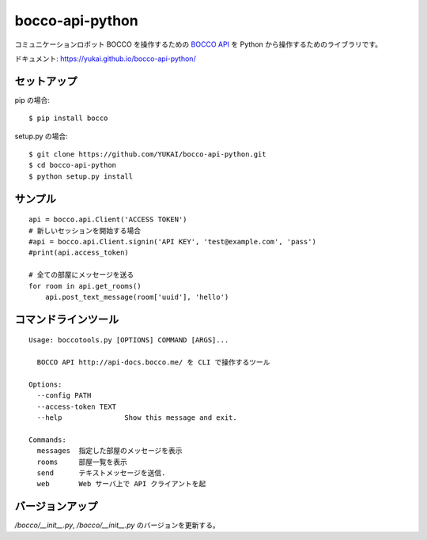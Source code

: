==================
bocco-api-python
==================

.. image:: https://app.wercker.com/status/4c4b21fefec1c211cd3961f72d1b9078/s/master
   :target: https://app.wercker.com/project/byKey/4c4b21fefec1c211cd3961f72d1b9078

コミュニケーションロボット BOCCO を操作するための `BOCCO API <api-docs.bocco.me>`_
を Python から操作するためのライブラリです。

ドキュメント: https://yukai.github.io/bocco-api-python/

セットアップ
============

pip の場合::

    $ pip install bocco

setup.py の場合::

    $ git clone https://github.com/YUKAI/bocco-api-python.git
    $ cd bocco-api-python
    $ python setup.py install


サンプル
=========

::

    api = bocco.api.Client('ACCESS TOKEN')
    # 新しいセッションを開始する場合
    #api = bocco.api.Client.signin('API KEY', 'test@example.com', 'pass')
    #print(api.access_token)

    # 全ての部屋にメッセージを送る
    for room in api.get_rooms()
        api.post_text_message(room['uuid'], 'hello')


コマンドラインツール
======================

::

    Usage: boccotools.py [OPTIONS] COMMAND [ARGS]...

      BOCCO API http://api-docs.bocco.me/ を CLI で操作するツール

    Options:
      --config PATH
      --access-token TEXT
      --help               Show this message and exit.

    Commands:
      messages  指定した部屋のメッセージを表示
      rooms     部屋一覧を表示
      send      テキストメッセージを送信.
      web       Web サーバ上で API クライアントを起


バージョンアップ
===================

`/bocco/__init__.py`, `/bocco/__init__.py` のバージョンを更新する。
